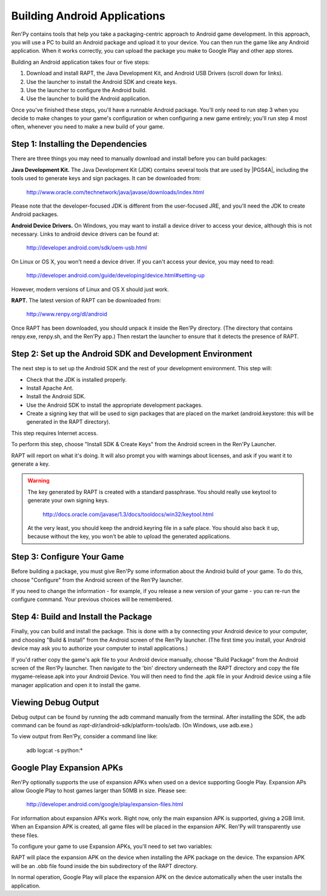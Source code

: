 .. highlight:: none

Building Android Applications
=============================


Ren'Py contains tools that help you take a packaging-centric approach
to Android game development. In this approach, you will use a PC to
build an Android package and upload it to your device. You can then
run the game like any Android application. When it works correctly,
you can upload the package you make to Google Play and other app
stores.

Building an Android application takes four or five steps:

1. Download and install RAPT, the Java Development Kit,
   and Android USB Drivers (scroll down for links).

2. Use the launcher to install the Android SDK and create keys.

3. Use the launcher to configure the Android build.

4. Use the launcher to build the Android application.

Once you've finished these steps, you'll have a runnable Android
package. You'll only need to run step 3 when you decide to make changes to your
game's configuration or when configuring a new game entirely; you'll run step
4 most often, whenever you need to make a new build of your game.


Step 1: Installing the Dependencies
-----------------------------------

There are three things you may need to manually download and install
before you can build packages:

**Java Development Kit.**
The Java Development Kit (JDK) contains several tools that are used by
|PGS4A|, including the tools used to generate keys and sign
packages. It can be downloaded from:

    http://www.oracle.com/technetwork/java/javase/downloads/index.html

Please note that the developer-focused JDK is different from the
user-focused JRE, and you'll need the JDK to create Android packages.


**Android Device Drivers.**
On Windows, you may want to install a device driver to access
your device, although this is not necessary. Links to android device drivers can be found at:

    http://developer.android.com/sdk/oem-usb.html

On Linux or OS X, you won't need a device driver. If you can't access
your device, you may need to read:

    http://developer.android.com/guide/developing/device.html#setting-up

However, modern versions of Linux and OS X should just work.


**RAPT.**
The latest version of RAPT can be downloaded from:

    http://www.renpy.org/dl/android

Once RAPT has been downloaded, you should unpack it inside the
Ren'Py directory. (The directory that contains renpy.exe, renpy.sh,
and the Ren'Py app.) Then restart the launcher to ensure that it
detects the presence of RAPT.


Step 2: Set up the Android SDK and Development Environment
----------------------------------------------------------

The next step is to set up the Android SDK and the rest of your
development environment. This step will:

* Check that the JDK is installed properly.
* Install Apache Ant.
* Install the Android SDK.
* Use the Android SDK to install the appropriate development
  packages.
* Create a signing key that will be used to sign packages that are
  placed on the market (android.keystore: this will be generated in the
  RAPT directory).

This step requires Internet access.

To perform this step, choose "Install SDK & Create Keys" from the
Android screen in the Ren'Py Launcher.

RAPT will report on what it's doing. It will also prompt you with
warnings about licenses, and ask if you want it to generate a key.

.. warning::

   The key generated by RAPT is created with a standard
   passphrase. You should really use keytool to generate your own
   signing keys.

    http://docs.oracle.com/javase/1.3/docs/tooldocs/win32/keytool.html

   At the very least, you should keep the android.keyring file in
   a safe place. You should also back it up, because without the
   key, you won't be able to upload the generated applications.


Step 3: Configure Your Game
---------------------------

Before building a package, you must give Ren'Py some information
about the Android build of your game. To do this, choose "Configure"
from the Android screen of the Ren'Py launcher.

If you need to change the information - for example, if you release a
new version of your game - you can re-run the configure command. Your
previous choices will be remembered.

Step 4: Build and Install the Package
-------------------------------------

Finally, you can build and install the package. This is done with a
by connecting your Android device to your computer, and choosing
"Build & Install" from the Android screen of the Ren'Py launcher.
(The first time you install, your Android device may ask you
to authorize your computer to install applications.)

If you'd rather copy the game's apk file to your Android device manually,
choose "Build Package" from the Android screen of the Ren'Py launcher. Then
navigate to the 'bin' directory underneath the RAPT directory and copy the
file mygame-release.apk into your Android Device. You will then need to find
the .apk file in your Android device using a file manager application and
open it to install the game.

Viewing Debug Output
--------------------

Debug output can be found by running the adb command manually from
the terminal. After installing the SDK, the adb command can be
found as `rapt-dir`/android-sdk/platform-tools/adb. (On Windows,
use adb.exe.)

To view output from Ren'Py, consider a command line like:

    adb logcat -s python:*

Google Play Expansion APKs
--------------------------

Ren'Py optionally supports the use of expansion APKs when used on a device
supporting Google Play. Expansion APs allow Google Play to host games
larger than 50MB in size. Please see:


    http://developer.android.com/google/play/expansion-files.html

For information about expansion APKs work. Right now, only the
main expansion APK is supported, giving a 2GB limit. When an Expansion
APK is created, all game files will be placed in the
expansion APK. Ren'Py will transparently use these files.

To configure your game to use Expansion APKs, you'll need to set two
variables:

.. var:: build.google_play_key = "..."

    This is the Google Play license key associated with your application,
    which can be found on the "Services & APIs" tab associated with
    your application in the Google Play developer console. (Be sure to
    remove all spaces and newlines from the key.)

.. var:: build.google_play_salt = ( ... )

    This should be a tuple of 20 bytes, where each byte is represented as
    an integer between -128 and 127. This is used to encrypt license
    information returned from Google Play.

    A valid (if insecure) value for this variable is::

        (0, 1, 2, 3, 4, 5, 6, 7, 8, 9, 10, 11, 12, 13, 14, 15, 16, 17, 18, 19)

RAPT will place the expansion APK on the device when installing
the APK package on the device. The expansion APK will be an .obb file
found inside the bin subdirectory of the RAPT directory.

In normal operation, Google Play will place the expansion APK on the
device automatically when the user installs the application.


